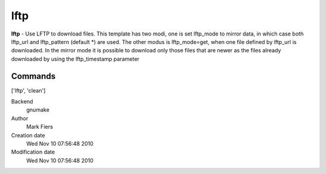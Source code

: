 lftp
------------------------------------------------

**lftp** - Use LFTP to download files. This template has two modi, one is set lftp_mode to mirror data, in which case both lftp_url and lftp_pattern (default *) are used. The other modus is lftp_mode=get, when one file defined by lftp_url is downloaded. In the mirror mode it is possible to download only those files that are newer as the files already downloaded by using the lftp_timestamp parameter

Commands
~~~~~~~~
['lftp', 'clean']


Backend 
  gnumake
Author
  Mark Fiers
Creation date
  Wed Nov 10 07:56:48 2010
Modification date
  Wed Nov 10 07:56:48 2010



